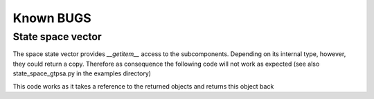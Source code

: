 Known BUGS
==========


State space vector
------------------

The space state vector provides `__getitem__` access to the subcomponents.
Depending on its internal type, however, they could return a copy.
Therefore as consequence the following code will not work as
expected (see also state_space_gtpsa.py in the examples directory)


.. ::

    desc = gtpsa.desc(6, 2)
    ss1 = gtpsa.ss_vect_tpsa(desc, 1)

    ss1[1].set(0, 2)

This code works as it takes a reference to the returned objects and
returns this object back

.. ::

    desc = gtpsa.desc(6, 2)
    ss1 = gtpsa.ss_vect_tpsa(desc, 1)

    a_tpsa_obj = ss1[1]
    a_tpsa_obj.set(0, 2)
    ss1[1] = a_tpsa_obj

    del a_tpsa_obj
